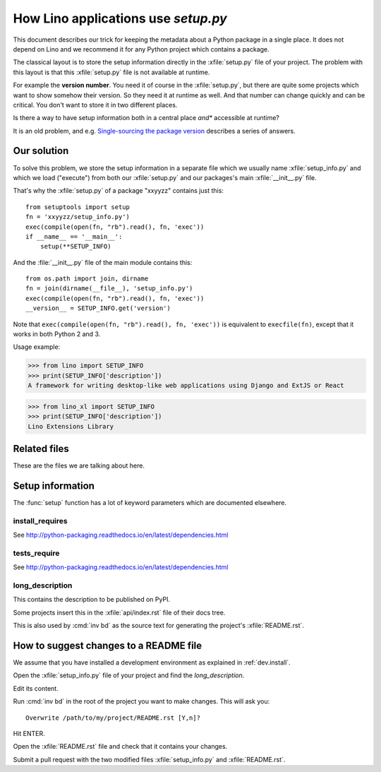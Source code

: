 .. doctest docs/dev/setup.rst
.. _dev.setup_info:

====================================
How Lino applications use `setup.py`
====================================

This document describes our trick for keeping the metadata about a Python
package in a single place.  It does not depend on Lino and we recommend it for
any Python project which contains a package.

The classical layout is to store the setup information directly in the
:xfile:`setup.py` file of your project. The problem with this layout is that
this :xfile:`setup.py` file is not available at runtime.

For example the **version number**. You need it of course in the
:xfile:`setup.py`, but there are quite some projects which want to show somehow
their version.  So they need it at runtime as well.  And that number can change
quickly and can be critical. You don't want to store it in two different
places.

Is there a way to have setup information both in a central place *and**
accessible at runtime?

It is an old problem, and e.g. `Single-sourcing the package version
<https://packaging.python.org/guides/single-sourcing-package-version/>`__
describes a series of answers.


Our solution
============

To solve this problem, we store the setup information in a separate file which
we usually name :xfile:`setup_info.py` and which we load ("execute") from both
our :xfile:`setup.py` and our packages's main :xfile:`__init__.py` file.

That's why the :xfile:`setup.py` of a package "xxyyzz" contains just this::

    from setuptools import setup
    fn = 'xxyyzz/setup_info.py')
    exec(compile(open(fn, "rb").read(), fn, 'exec'))
    if __name__ == '__main__':
        setup(**SETUP_INFO)
    
And the :file:`__init__.py` file of the main module contains this::

    from os.path import join, dirname
    fn = join(dirname(__file__), 'setup_info.py')
    exec(compile(open(fn, "rb").read(), fn, 'exec'))
    __version__ = SETUP_INFO.get('version')


Note that ``exec(compile(open(fn, "rb").read(), fn, 'exec'))`` is
equivalent to ``execfile(fn)``, except that it works in both Python 2
and 3.
    

Usage example:

>>> from lino import SETUP_INFO
>>> print(SETUP_INFO['description'])
A framework for writing desktop-like web applications using Django and ExtJS or React

>>> from lino_xl import SETUP_INFO
>>> print(SETUP_INFO['description'])
Lino Extensions Library

Related files
=============

These are the files we are talking about here.

.. xfile:: setup.py

    A file named :xfile:`setup.py` is part of the `minimal structure
    <http://python-packaging.readthedocs.io/en/latest/minimal.html>`__
    of every Python project.  It is in the root directory of a project
    and contains information about the project, e.g. the **version
    number** or the **dependencies** (i.e. which other Python packages
    must be installed when using your package). The information in
    this file is used for running test suites, installing the project
    in different environments, etc...


.. xfile:: setup_info.py

    The file which *actually* contains the information for Python's
    :xfile:`setup.py` script. It is imported from both the :xfile:`setup.py`
    and the packages's main :xfile:`__init__.py` file and usually defines a
    global variable `SETUP_INFO`, a dict of keyword arguments to be passed to
    the :func:`setup` function. It is located in the directory that contains
    the main package of your project. E.g. for the :ref:`xl` project it is in
    :file:`lino_xl/setup_info.py`.  the main package of a project is specified
    in the :xfile:`tasks.py`.

.. xfile:: README.rst

    A file named ``README`` (or some variant thereof) should be in the
    root directory of every public code repository and should contain
    a description of your project, links to more detailed
    documentation, ...

    In Atelier projects this file is automatically generated from the
    :ref:`long_description` by the :cmd:`inv bd`.


.. xfile:: MANIFEST.in

    TODO


Setup information
=================

The :func:`setup` function has a lot of keyword parameters which are
documented elsewhere.

.. _install_requires:

install_requires
----------------

See http://python-packaging.readthedocs.io/en/latest/dependencies.html

.. _tests_require:

tests_require
-------------

See http://python-packaging.readthedocs.io/en/latest/dependencies.html


.. _long_description:

long_description
----------------

This contains the description to be published on PyPI.

Some projects insert this in the :xfile:`api/index.rst` file of their docs
tree.

This is also used by :cmd:`inv bd` as the source text for generating the
project's :xfile:`README.rst`.


How to suggest changes to a README file
=======================================

We assume that you have installed a development environment as explained in
:ref:`dev.install`.

Open the :xfile:`setup_info.py` file of your project and find the
`long_description`.

Edit its content.

Run :cmd:`inv bd` in the root of the project you want to make changes.  This
will ask you::

    Overwrite /path/to/my/project/README.rst [Y,n]?

Hit ENTER.

Open the :xfile:`README.rst` file and check that it contains your changes.

Submit a pull request with the two modified files
:xfile:`setup_info.py` and :xfile:`README.rst`.

